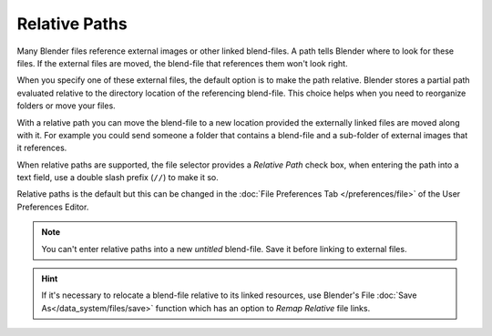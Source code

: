 
**************
Relative Paths
**************

Many Blender files reference external images or other linked blend-files.
A path tells Blender where to look for these files.
If the external files are moved, the blend-file that references them won't look right.

When you specify one of these external files, the default option is to make the path relative.
Blender stores a partial path evaluated relative to the directory location of the referencing blend-file.
This choice helps when you need to reorganize folders or move your files.

With a relative path you can move the blend-file to a new location provided
the externally linked files are moved along with it.
For example you could send someone a folder that contains a blend-file
and a sub-folder of external images that it references.

When relative paths are supported, the file selector provides a *Relative Path* check box,
when entering the path into a text field, use a double slash prefix (``//``) to make it so.

Relative paths is the default but this can be changed in the
:doc:`File Preferences Tab </preferences/file>`
of the User Preferences Editor.

.. note::

   You can't enter relative paths into a new *untitled* blend-file.
   Save it before linking to external files.

.. hint::

   If it's necessary to relocate a blend-file relative to its linked resources,
   use Blender's File :doc:`Save As</data_system/files/save>`
   function which has an option to *Remap Relative* file links.

